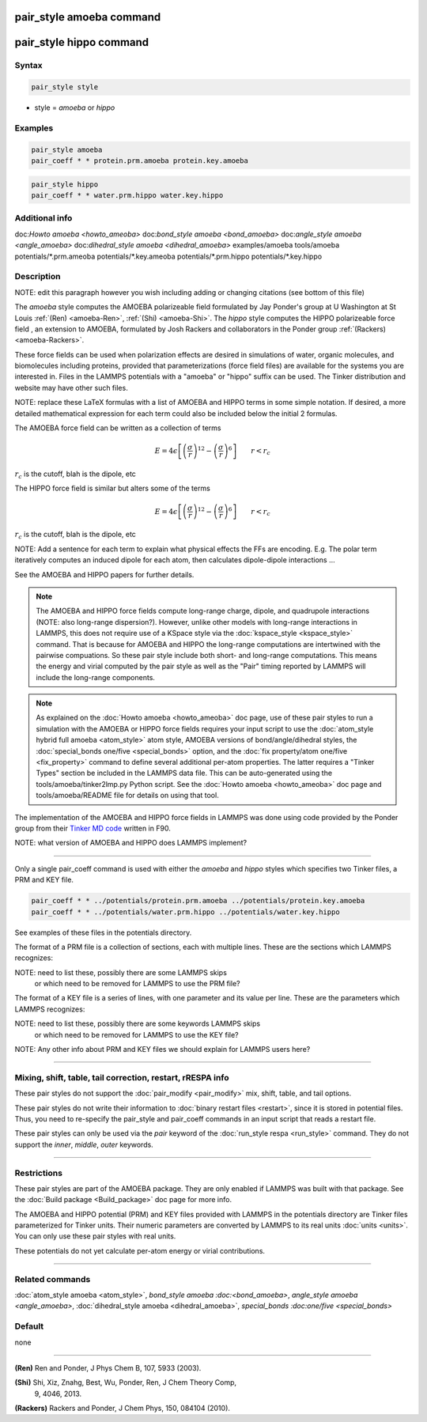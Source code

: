 .. index:: pair_style amoeba
.. index:: pair_style hippo

pair_style amoeba command
=========================

pair_style hippo command
=========================

Syntax
""""""

.. code-block:: LAMMPS

   pair_style style

* style = *amoeba* or *hippo*

Examples
""""""""

.. code-block:: LAMMPS

   pair_style amoeba
   pair_coeff * * protein.prm.amoeba protein.key.amoeba

.. code-block:: LAMMPS

   pair_style hippo
   pair_coeff * * water.prm.hippo water.key.hippo


Additional info
"""""""""""""""

doc:`Howto amoeba <howto_ameoba>`
doc:`bond_style amoeba <bond_amoeba>`
doc:`angle_style amoeba <angle_amoeba>`
doc:`dihedral_style amoeba <dihedral_amoeba>`
examples/amoeba
tools/amoeba
potentials/\*.prm.ameoba
potentials/\*.key.ameoba
potentials/\*.prm.hippo
potentials/\*.key.hippo

Description
"""""""""""

NOTE: edit this paragraph however you wish including adding or changing
citations (see bottom of this file)

The *amoeba* style computes the AMOEBA polarizeable field formulated
by Jay Ponder's group at U Washington at St Louis :ref:`(Ren)
<amoeba-Ren>`, :ref:`(Shi) <amoeba-Shi>`.  The *hippo* style
computes the HIPPO polarizeable force field , an extension to AMOEBA,
formulated by Josh Rackers and collaborators in the Ponder group
:ref:`(Rackers) <amoeba-Rackers>`.  

These force fields can be used when polarization effects are desired
in simulations of water, organic molecules, and biomolecules including
proteins, provided that parameterizations (force field files) are
available for the systems you are interested in.  Files in the LAMMPS
potentials with a "amoeba" or "hippo" suffix can be used.  The Tinker
distribution and website may have other such files.

NOTE: replace these LaTeX formulas with a list of AMOEBA and HIPPO
terms in some simple notation.  If desired, a more detailed
mathematical expression for each term could also be included below
the initial 2 formulas.

The AMOEBA force field can be written as a collection of terms

.. math::

   E = 4 \epsilon \left[ \left(\frac{\sigma}{r}\right)^{12} -
       \left(\frac{\sigma}{r}\right)^6 \right]
                       \qquad r < r_c

:math:`r_c` is the cutoff, blah is the dipole, etc

The HIPPO force field is similar but alters some of the terms

.. math::

   E = 4 \epsilon \left[ \left(\frac{\sigma}{r}\right)^{12} -
       \left(\frac{\sigma}{r}\right)^6 \right]
                       \qquad r < r_c

:math:`r_c` is the cutoff, blah is the dipole, etc

NOTE: Add a sentence for each term to explain what physical effects
the FFs are encoding.  E.g. The polar term iteratively computes an
induced dipole for each atom, then calculates dipole-dipole
interactions ...

See the AMOEBA and HIPPO papers for further details.

.. note::

  The AMOEBA and HIPPO force fields compute long-range charge, dipole,
  and quadrupole interactions (NOTE: also long-range dispersion?).
  However, unlike other models with long-range interactions in LAMMPS,
  this does not require use of a KSpace style via the
  :doc:`kspace_style <kspace_style>` command.  That is because for
  AMOEBA and HIPPO the long-range computations are intertwined with
  the pairwise compuations.  So these pair style include both short-
  and long-range computations.  This means the energy and virial
  computed by the pair style as well as the "Pair" timing reported by
  LAMMPS will include the long-range components.

.. note::

  As explained on the :doc:`Howto amoeba <howto_ameoba>` doc page, use
  of these pair styles to run a simulation with the AMOEBA or HIPPO
  force fields requires your input script to use the :doc:`atom_style
  hybrid full amoeba <atom_style>` atom style, AMOEBA versions of
  bond/angle/dihedral styles, the :doc:`special_bonds one/five
  <special_bonds>` option, and the :doc:`fix property/atom one/five
  <fix_property>` command to define several additional per-atom
  properties.  The latter requires a "Tinker Types" section be
  included in the LAMMPS data file.  This can be auto-generated using
  the tools/amoeba/tinker2lmp.py Python script.  See the :doc:`Howto
  amoeba <howto_ameoba>` doc page and tools/amoeba/README file for
  details on using that tool.

The implementation of the AMOEBA and HIPPO force fields in LAMMPS was
done using code provided by the Ponder group from their `Tinker MD
code <https://dasher.wustl.edu/tinker/>`_ written in F90.

NOTE: what version of AMOEBA and HIPPO does LAMMPS implement?

----------

Only a single pair_coeff command is used with either the *amoeba* and
*hippo* styles which specifies two Tinker files, a PRM and KEY file.

.. code-block:: LAMMPS

   pair_coeff * * ../potentials/protein.prm.amoeba ../potentials/protein.key.amoeba
   pair_coeff * * ../potentials/water.prm.hippo ../potentials/water.key.hippo

See examples of these files in the potentials directory.

The format of a PRM file is a collection of sections, each with
multiple lines.  These are the sections which LAMMPS recognizes:

NOTE: need to list these, possibly there are some LAMMPS skips
      or which need to be removed for LAMMPS to use the PRM file?

The format of a KEY file is a series of lines, with one parameter and
its value per line.  These are the parameters which LAMMPS recognizes:

NOTE: need to list these, possibly there are some keywords LAMMPS skips
      or which need to be removed for LAMMPS to use the KEY file?

NOTE: Any other info about PRM and KEY files we should explain
for LAMMPS users here?

----------

Mixing, shift, table, tail correction, restart, rRESPA info
"""""""""""""""""""""""""""""""""""""""""""""""""""""""""""

These pair styles do not support the :doc:`pair_modify <pair_modify>`
mix, shift, table, and tail options.

These pair styles do not write their information to :doc:`binary
restart files <restart>`, since it is stored in potential files.
Thus, you need to re-specify the pair_style and pair_coeff commands in
an input script that reads a restart file.

These pair styles can only be used via the *pair* keyword of the
:doc:`run_style respa <run_style>` command.  They do not support the
*inner*\ , *middle*\ , *outer* keywords.

----------

Restrictions
""""""""""""

These pair styles are part of the AMOEBA package.  They are only
enabled if LAMMPS was built with that package.  See the :doc:`Build
package <Build_package>` doc page for more info.

The AMOEBA and HIPPO potential (PRM) and KEY files provided with
LAMMPS in the potentials directory are Tinker files parameterized for
Tinker units.  Their numeric parameters are converted by LAMMPS to its
real units :doc:`units <units>`.  You can only use these pair styles
with real units.

These potentials do not yet calculate per-atom energy or virial
contributions.

----------

Related commands
""""""""""""""""

:doc:`atom_style amoeba <atom_style>`, `bond_style amoeba
:doc:<bond_amoeba>`, `angle_style amoeba <angle_amoeba>`,
:doc:`dihedral_style amoeba <dihedral_amoeba>`, `special_bonds
:doc:one/five <special_bonds>`

Default
"""""""

none

----------

.. _amoeba-Ren:

**(Ren)** Ren and Ponder, J Phys Chem B, 107, 5933 (2003).

.. _amoeba-Shi:

**(Shi)** Shi, Xiz, Znahg, Best, Wu, Ponder, Ren, J Chem Theory Comp,
 9, 4046, 2013.

.. _amoeba-Rackers:

**(Rackers)** Rackers and Ponder, J Chem Phys, 150, 084104 (2010).
